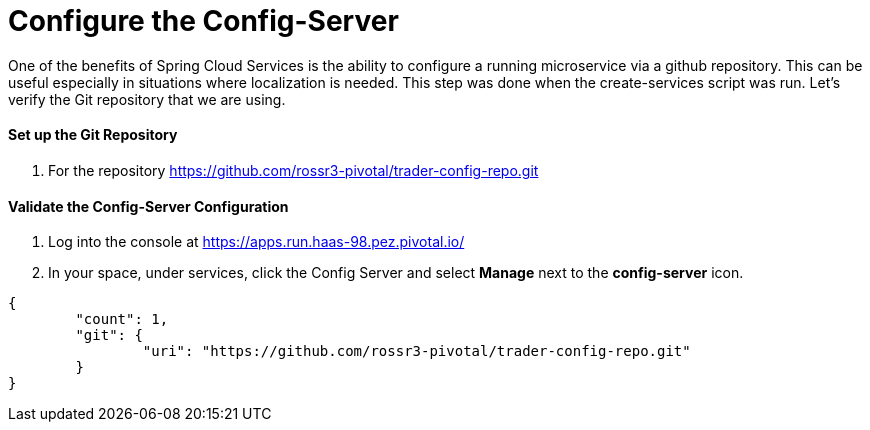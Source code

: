 = Configure the Config-Server

One of the benefits of Spring Cloud Services is the ability to configure a running microservice via a github repository. This can be useful especially in situations where localization is needed. This step was done when the create-services script was run. Let's verify the Git repository that we are using.

==== Set up the Git Repository

. For the repository https://github.com/rossr3-pivotal/trader-config-repo.git


==== Validate the Config-Server Configuration

. Log into the console at https://apps.run.haas-98.pez.pivotal.io/

. In your space, under services, click the Config Server and select *Manage* next to the *config-server* icon.

```
{
	"count": 1,
	"git": {
		"uri": "https://github.com/rossr3-pivotal/trader-config-repo.git"
	}
}
```


